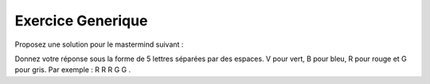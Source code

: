 Exercice Generique
-------------------

Proposez une solution pour le mastermind suivant : 

.. image:: http://www.top-enigmes.com/images/mastermind1bis.png
   :align: center





Donnez votre réponse sous la forme de 5 lettres séparées par des espaces. V pour
vert, B pour bleu, R pour rouge et G pour gris. Par exemple : R R R G G . 


.. easypython:: exercices/exemple_mastermind.py
   :language: generique
   :uuid: 1231313
